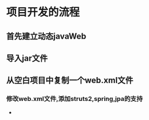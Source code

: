 * 项目开发的流程
** 首先建立动态javaWeb
** 导入jar文件
** 从空白项目中复制一个web.xml文件
*** 修改web.xml文件,添加struts2,spring,jpa的支持
 -  
